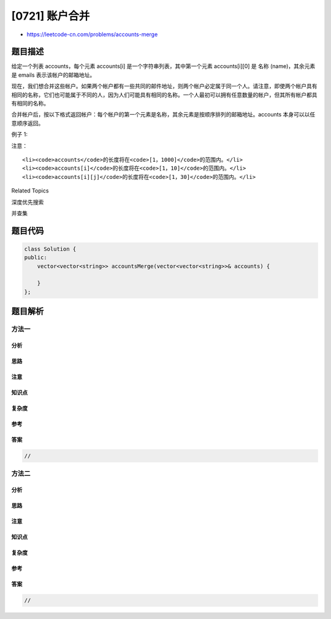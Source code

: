 [0721] 账户合并
===============

-  https://leetcode-cn.com/problems/accounts-merge

题目描述
--------

.. raw:: html

   <p>

给定一个列表 accounts，每个元素
accounts[i] 是一个字符串列表，其中第一个元素 accounts[i][0] 是 名称
(name)，其余元素是 emails 表示该帐户的邮箱地址。

.. raw:: html

   </p>

.. raw:: html

   <p>

现在，我们想合并这些帐户。如果两个帐户都有一些共同的邮件地址，则两个帐户必定属于同一个人。请注意，即使两个帐户具有相同的名称，它们也可能属于不同的人，因为人们可能具有相同的名称。一个人最初可以拥有任意数量的帐户，但其所有帐户都具有相同的名称。

.. raw:: html

   </p>

.. raw:: html

   <p>

合并帐户后，按以下格式返回帐户：每个帐户的第一个元素是名称，其余元素是按顺序排列的邮箱地址。accounts
本身可以以任意顺序返回。

.. raw:: html

   </p>

.. raw:: html

   <p>

例子 1:

.. raw:: html

   </p>

.. raw:: html

   <pre>
   <strong>Input:</strong> 
   accounts = [[&quot;John&quot;, &quot;johnsmith@mail.com&quot;, &quot;john00@mail.com&quot;], [&quot;John&quot;, &quot;johnnybravo@mail.com&quot;], [&quot;John&quot;, &quot;johnsmith@mail.com&quot;, &quot;john_newyork@mail.com&quot;], [&quot;Mary&quot;, &quot;mary@mail.com&quot;]]
   <strong>Output:</strong> [[&quot;John&quot;, &#39;john00@mail.com&#39;, &#39;john_newyork@mail.com&#39;, &#39;johnsmith@mail.com&#39;],  [&quot;John&quot;, &quot;johnnybravo@mail.com&quot;], [&quot;Mary&quot;, &quot;mary@mail.com&quot;]]
   <strong>Explanation:</strong> 
     第一个和第三个 John 是同一个人，因为他们有共同的电子邮件 &quot;johnsmith@mail.com&quot;。 
     第二个 John 和 Mary 是不同的人，因为他们的电子邮件地址没有被其他帐户使用。
     我们可以以任何顺序返回这些列表，例如答案[[&#39;Mary&#39;，&#39;mary@mail.com&#39;]，[&#39;John&#39;，&#39;johnnybravo@mail.com&#39;]，
     [&#39;John&#39;，&#39;john00@mail.com&#39;，&#39;john_newyork@mail.com&#39;，&#39;johnsmith@mail.com&#39;]]仍然会被接受。

   </pre>

.. raw:: html

   <p>

注意：

.. raw:: html

   </p>

.. raw:: html

   <ul>

::

    <li><code>accounts</code>的长度将在<code>[1，1000]</code>的范围内。</li>
    <li><code>accounts[i]</code>的长度将在<code>[1，10]</code>的范围内。</li>
    <li><code>accounts[i][j]</code>的长度将在<code>[1，30]</code>的范围内。</li>

.. raw:: html

   </ul>

.. raw:: html

   <div>

.. raw:: html

   <div>

Related Topics

.. raw:: html

   </div>

.. raw:: html

   <div>

.. raw:: html

   <li>

深度优先搜索

.. raw:: html

   </li>

.. raw:: html

   <li>

并查集

.. raw:: html

   </li>

.. raw:: html

   </div>

.. raw:: html

   </div>

题目代码
--------

.. code:: cpp

    class Solution {
    public:
        vector<vector<string>> accountsMerge(vector<vector<string>>& accounts) {

        }
    };

题目解析
--------

方法一
~~~~~~

分析
^^^^

思路
^^^^

注意
^^^^

知识点
^^^^^^

复杂度
^^^^^^

参考
^^^^

答案
^^^^

.. code:: cpp

    //

方法二
~~~~~~

分析
^^^^

思路
^^^^

注意
^^^^

知识点
^^^^^^

复杂度
^^^^^^

参考
^^^^

答案
^^^^

.. code:: cpp

    //
